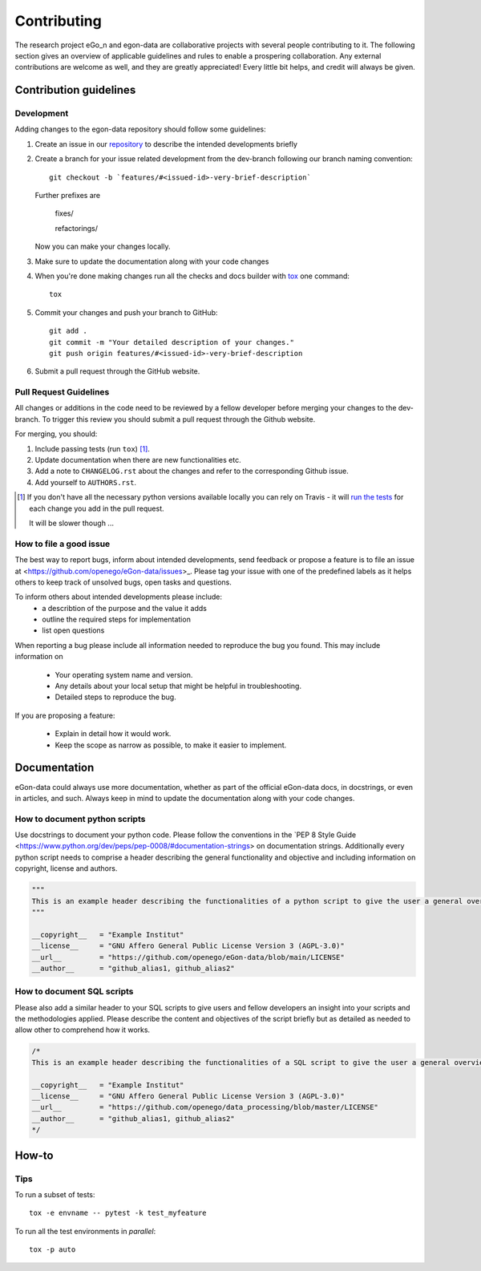 ============
Contributing
============

The research project eGo_n and egon-data are collaborative projects with several people contributing to it. The following section gives an overview of applicable guidelines and rules to enable a prospering collaboration. 
Any external contributions are welcome as well, and they are greatly appreciated! Every little bit helps, and credit will always be given.

Contribution guidelines
=======================

Development
-----------

Adding changes to the egon-data repository should follow some guidelines:  


1. Create an issue in our `repository <https://github.com/openego/eGon-data/issues>`_ to describe the intended developments briefly

2. Create a branch for your issue related development from the dev-branch following our branch naming convention::

    git checkout -b `features/#<issued-id>-very-brief-description`
   
   Further prefixes are 

    fixes/

    refactorings/


   Now you can make your changes locally.

3. Make sure to update the documentation along with your code changes

4. When you're done making changes run all the checks and docs builder with `tox <https://tox.readthedocs.io/en/latest/install.html>`_ one command::

    tox

5. Commit your changes and push your branch to GitHub::

    git add .
    git commit -m "Your detailed description of your changes."
    git push origin features/#<issued-id>-very-brief-description

6. Submit a pull request through the GitHub website.



Pull Request Guidelines
-----------------------

All changes or additions in the code need to be reviewed by a fellow developer before merging your changes to the dev-branch. To trigger this review you should submit a pull request through the Github website. 

For merging, you should:

1. Include passing tests (run ``tox``) [1]_.
2. Update documentation when there are new functionalities etc.
3. Add a note to ``CHANGELOG.rst`` about the changes and refer to the corresponding Github issue.
4. Add yourself to ``AUTHORS.rst``.

.. [1] If you don't have all the necessary python versions available locally you can rely on Travis - it will
       `run the tests <https://travis-ci.org/openego/eGon-data/pull_requests>`_ for each change you add in the pull request.

       It will be slower though ...

How to file a good issue
------------------------

The best way to report bugs, inform about intended developments, send feedback or propose a feature is to file an issue at <https://github.com/openego/eGon-data/issues>_.
Please tag your issue with one of the predefined labels as it helps others to keep track of unsolved bugs, open tasks and questions.

To inform others about intended developments please include: 
    * a describtion of the purpose and the value it adds
    * outline the required steps for implementation 
    * list open questions      

When reporting a bug please include all information needed to reproduce the bug you found. 
This may include information on

    * Your operating system name and version.
    * Any details about your local setup that might be helpful in troubleshooting.
    * Detailed steps to reproduce the bug. 

If you are proposing a feature:

    * Explain in detail how it would work.
    * Keep the scope as narrow as possible, to make it easier to implement.

Documentation
=============

eGon-data could always use more documentation, whether as part of the official eGon-data docs, in docstrings, or even in articles, and such. Always keep in mind to update the documentation along with your code changes. 

How to document python scripts
------------------------------

Use docstrings to document your python code. Please follow the conventions in the `PEP 8 Style Guide <https://www.python.org/dev/peps/pep-0008/#documentation-strings> on documentation strings. 
Additionally every python script needs to comprise a header describing the general functionality and objective and including information on copyright, license and authors. 

.. code-block:: python

   """
   This is an example header describing the functionalities of a python script to give the user a general overview what's happening here
   """
   
   __copyright__   = "Example Institut"
   __license__ 	   = "GNU Affero General Public License Version 3 (AGPL-3.0)"
   __url__ 	   = "https://github.com/openego/eGon-data/blob/main/LICENSE"
   __author__ 	   = "github_alias1, github_alias2"


How to document SQL scripts
---------------------------

Please also add a similar header to your SQL scripts to give users and fellow developers an insight into your scripts and the methodologies applied. Please describe the content and objectives of the script briefly but as detailed as needed to allow other to comprehend how it works. 

.. code-block:: SQL

   /*
   This is an example header describing the functionalities of a SQL script to give the user a general overview what's happening here

   __copyright__   = "Example Institut"
   __license__     = "GNU Affero General Public License Version 3 (AGPL-3.0)"
   __url__         = "https://github.com/openego/data_processing/blob/master/LICENSE"
   __author__      = "github_alias1, github_alias2"
   */
   



 

How-to
======

Tips
----

To run a subset of tests::

    tox -e envname -- pytest -k test_myfeature

To run all the test environments in *parallel*::

    tox -p auto






